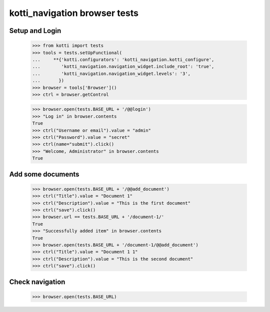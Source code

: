 kotti_navigation browser tests
==============================

Setup and Login
---------------

  >>> from kotti import tests
  >>> tools = tests.setUpFunctional(
  ...     **{'kotti.configurators': 'kotti_navigation.kotti_configure',
  ...        'kotti_navigation.navigation_widget.include_root': 'true',
  ...        'kotti_navigation.navigation_widget.levels': '3',
  ...       })
  >>> browser = tools['Browser']()
  >>> ctrl = browser.getControl

  >>> browser.open(tests.BASE_URL + '/@@login')
  >>> "Log in" in browser.contents
  True
  >>> ctrl("Username or email").value = "admin"
  >>> ctrl("Password").value = "secret"
  >>> ctrl(name="submit").click()
  >>> "Welcome, Administrator" in browser.contents
  True


Add some documents
------------------

  >>> browser.open(tests.BASE_URL + '/@@add_document')
  >>> ctrl("Title").value = "Document 1"
  >>> ctrl("Description").value = "This is the first document"
  >>> ctrl("save").click()
  >>> browser.url == tests.BASE_URL + '/document-1/'
  True
  >>> "Successfully added item" in browser.contents
  True
  >>> browser.open(tests.BASE_URL + '/document-1/@@add_document')
  >>> ctrl("Title").value = "Document 1 1"
  >>> ctrl("Description").value = "This is the second document"
  >>> ctrl("save").click()


Check navigation
----------------

  >>> browser.open(tests.BASE_URL)
